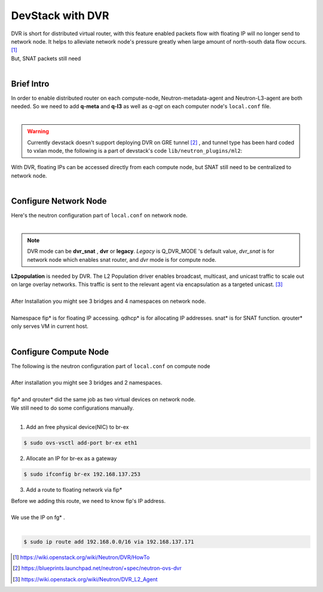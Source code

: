 
=================
DevStack with DVR 
=================

| DVR is short for distributed virtual router, with this feature enabled packets flow with floating IP will no longer send to network node. It helps to alleviate network node's pressure greatly when large amount of north-south data flow occurs. [#]_
| But, SNAT packets still need 
|



Brief Intro
===========

| In order to enable distributed router on each compute-node, Neutron-metadata-agent and Neutron-L3-agent are both needed. So we need to add **q-meta** and **q-l3** as well as *q-agt* on each computer node's ``local.conf`` file. 
|

.. image:: images/image1.png

.. warning:: Currently devstack doesn't support deploying DVR on GRE tunnel [#]_ , and tunnel type has been hard coded to vxlan mode, the following is a part of devstack's code ``lib/neutron_plugins/ml2``:

.. image:: images/image2.png

| With DVR, floating IPs can be accessed directly from each compute node, but SNAT still need to be centralized to network node.
|

.. image:: images/image3.png




Configure Network Node
======================

| Here's the neutron configuration part of ``local.conf`` on network node.
|

.. code-block:: shell
    :linenos:
    :emphasize-lines: 16-18

    # Neutron-vxlan-tunnel-DVR
    ##########################
    ENABLED_SERVICES+=,q-svc,q-agt,q-dhcp,q-l3,q-meta,neutron
    Q_FLOATING_ALLOCATION_POOL=start=192.168.137.166,end=192.168.137.253
    Q_ROUTER_NAME=default_router
    PUBLIC_NETWORK_GATEWAY=192.168.137.254
    FLOATING_RANGE=192.168.0.0/16
    
    FIXED_RANGE=10.1.1.0/24
    FIXED_NETWORK_SIZE=256
    NETWORK_GATEWAY=10.1.1.1
    
    Q_PLUGIN=ml2
    Q_ML2_TENANT_NETWORK_TYPE=vxlan
    TUNNEL_ENDPOINT_IP=192.168.1.37
    Q_DVR_MODE=dvr_snat
    Q_SERVICE_PLUGIN_CLASSES=neutron.services.l3_router.l3_router_plugin.L3RouterPlugin
    Q_ML2_PLUGIN_MECHANISM_DRIVERS=openvswitch,linuxbridge,l2population

.. note:: DVR mode can be **dvr_snat** , **dvr** or **legacy**. *Legacy* is Q_DVR_MODE 's default value, *dvr_snat* is for network node which enables snat router, and *dvr* mode is for compute node. 

| **L2population** is needed by DVR. The L2 Population driver enables broadcast, multicast, and unicast traffic to scale out on large overlay networks. This traffic is sent to the relevant agent via encapsulation as a targeted unicast. [#]_
|

.. image:: images/image4.png

| After Installation you might see 3 bridges and 4 namespaces on network node.
|

.. image:: images/image5.png

.. image:: images/image6.png

| Namespace fip* is for floating IP accessing. qdhcp* is for allocating IP addresses. snat* is for SNAT function. qrouter* only serves VM in current host.
|



Configure Compute Node
======================

| The following is the neutron configuration part of ``local.conf`` on compute node
|

.. code-block:: shell
    :linenos:
    :emphasize-lines: 7-9

    # Neutron-vxlan-tunnel-DVR
    ##########################
    ENABLED_SERVICES+= q-agt,q-l3,q-meta, neutron
    Q_PLUGIN=ml2
    Q_ML2_TENANT_NETWORK_TYPE=vxlan
    TUNNEL_ENDPOINT_IP=192.168.1.34
    Q_DVR_MODE=dvr
    Q_SERVICE_PLUGIN_CLASSES=neutron.services.l3_router.l3_router_plugin.L3RouterPlugin
    Q_ML2_PLUGIN_MECHANISM_DRIVERS=openvswitch,linuxbridge,l2population


| After installation you might see 3 bridges and 2 namespaces.
|

.. image:: images/image7.png

.. image:: images/image8.png

| fip* and qrouter* did the same job as two virtual devices on network node.
| We still need to do some configurations manually.
|

1. Add an free physical device(NIC) to br-ex

.. code-block:: shell

    $ sudo ovs-vsctl add-port br-ex eth1

2. Allocate an IP for br-ex as a gateway

.. code-block:: shell

    $ sudo ifconfig br-ex 192.168.137.253

3. Add a route to floating network via fip*

| Before we adding this route, we need to know fip's IP address.
|

.. image:: images/image9.png


| We use the IP on fg* . 
|

.. code-block:: shell

    $ sudo ip route add 192.168.0.0/16 via 192.168.137.171





.. [#] https://wiki.openstack.org/wiki/Neutron/DVR/HowTo
.. [#] https://blueprints.launchpad.net/neutron/+spec/neutron-ovs-dvr
.. [#] https://wiki.openstack.org/wiki/Neutron/DVR_L2_Agent
